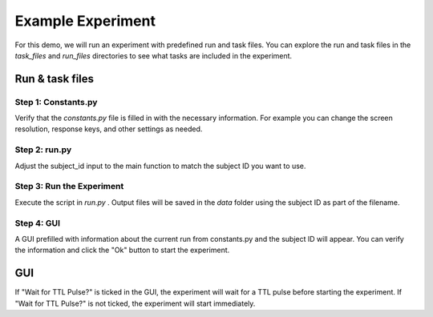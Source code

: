 Example Experiment
========================

For this demo, we will run an experiment with predefined run and task files. You can explore the run and task files in the `task_files` and `run_files` directories to see what tasks are included in the experiment.

Run & task files
^^^^^^^^^^^^^^^^^^^
.. image:: images/run_vs_task_file.png
   :width: 20000


Step 1: Constants.py
-------------------------------------
Verify that the `constants.py` file is filled in with the necessary information. For example you can change the screen resolution, response keys, and other settings as needed.

Step 2: run.py
-------------------------------------
Adjust the subject_id input to the main function to match the subject ID you want to use.

Step 3: Run the Experiment
---------------------------
Execute the script in `run.py` . Output files will be saved in the `data` folder using the subject ID as part of the filename.

Step 4: GUI
---------------------------
A GUI prefilled with information about the current run from constants.py and the subject ID will appear. You can verify the information and click the "Ok" button to start the experiment.

GUI
^^^^^^^^^^^^^^^^^^^
.. image:: images/Run_GUI.png
   :width: 600

If "Wait for TTL Pulse?" is ticked in the GUI, the experiment will wait for a TTL pulse before starting the experiment. If "Wait for TTL Pulse?" is not ticked, the experiment will start immediately.


